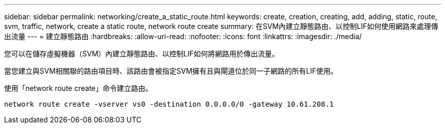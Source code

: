 ---
sidebar: sidebar 
permalink: networking/create_a_static_route.html 
keywords: create, creation, creating, add, adding, static, route, svm, traffic, network, create a static route, network route create 
summary: 在SVM內建立靜態路由、以控制LIF如何使用網路來處理傳出流量 
---
= 建立靜態路由
:hardbreaks:
:allow-uri-read: 
:nofooter: 
:icons: font
:linkattrs: 
:imagesdir: ./media/


[role="lead"]
您可以在儲存虛擬機器（SVM）內建立靜態路由、以控制LIF如何將網路用於傳出流量。

當您建立與SVM相關聯的路由項目時、該路由會被指定SVM擁有且與閘道位於同一子網路的所有LIF使用。

使用「network route create」命令建立路由。

....
network route create -vserver vs0 -destination 0.0.0.0/0 -gateway 10.61.208.1
....